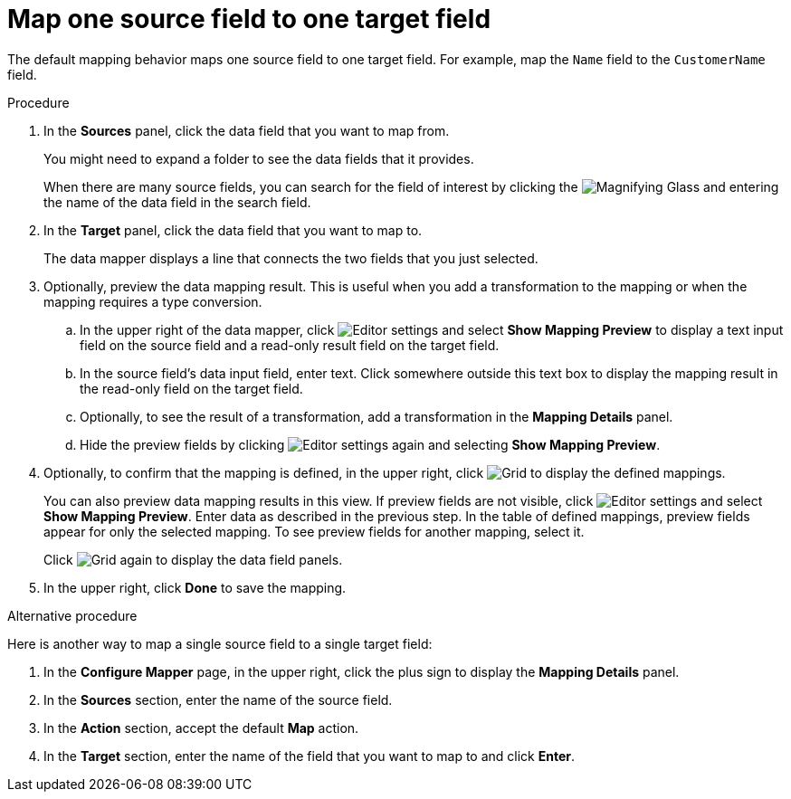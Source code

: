 [id='map-one-source-field-to-one-target-field']
= Map one source field to one target field

The default mapping behavior maps one source field to one target field.
For example, map the `Name` field to the `CustomerName` field.

.Procedure

. In the *Sources* panel, click the data field that you want to map from.
+
You might need to expand a folder to see the data fields that it
provides.
+
When there are many source fields, you can search for the
field of interest by clicking the
image:magnifying-glass.png[Magnifying Glass] and entering
the name of the data field in the search field.
. In the *Target* panel, click the data field that you want to map to.
+
The data mapper displays a line that connects the two fields that you just
selected.

. Optionally, preview the data mapping result. This is useful when
you add a transformation to the mapping or when the mapping requires
a type conversion.
.. In the upper right of the data mapper, click
image:EditorSettings.png[Editor settings] and select
*Show Mapping Preview* to display a text input field on the source
field and a read-only result field on the target field.
.. In the source field's data input field, enter text. Click somewhere
outside this text box to display
the mapping result in the read-only field on the target field.
.. Optionally, to see the result of a transformation, add a transformation
in the *Mapping Details* panel.

.. Hide the preview fields by clicking
image:images/EditorSettings.png[Editor settings] again and selecting
*Show Mapping Preview*.

. Optionally, to confirm that the mapping is defined, in the upper right, click
image:grid.png[Grid] to display the defined mappings.

+
You can also preview data mapping results in this view.
If preview fields are not visible,
click image:EditorSettings.png[Editor settings] and select
*Show Mapping Preview*. Enter data as described in the previous step.
In the table of defined mappings, preview fields
appear for only the selected mapping. To see preview fields for another
mapping, select it.
+
Click image:grid.png[Grid] again to display the data field
panels.
. In the upper right, click *Done* to save the mapping.

.Alternative procedure
Here is another way to map a single source field to a single target
field:

. In the *Configure Mapper* page, in the upper right, click the plus sign
to display the *Mapping Details* panel.
. In the *Sources* section, enter
the name of the source field.
. In the *Action* section, accept the
default *Map* action.
. In the *Target* section, enter the name of the
field that you want to map to and click *Enter*.
